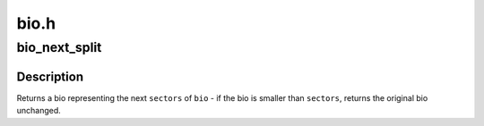 .. -*- coding: utf-8; mode: rst -*-

=====
bio.h
=====


.. _`bio_next_split`:

bio_next_split
==============

.. c:function:: struct bio *bio_next_split (struct bio *bio, int sectors, gfp_t gfp, struct bio_set *bs)

    get next @sectors from a bio, splitting if necessary

    :param struct bio \*bio:
        bio to split

    :param int sectors:
        number of sectors to split from the front of ``bio``

    :param gfp_t gfp:
        gfp mask

    :param struct bio_set \*bs:
        bio set to allocate from



.. _`bio_next_split.description`:

Description
-----------

Returns a bio representing the next ``sectors`` of ``bio`` - if the bio is smaller
than ``sectors``\ , returns the original bio unchanged.

